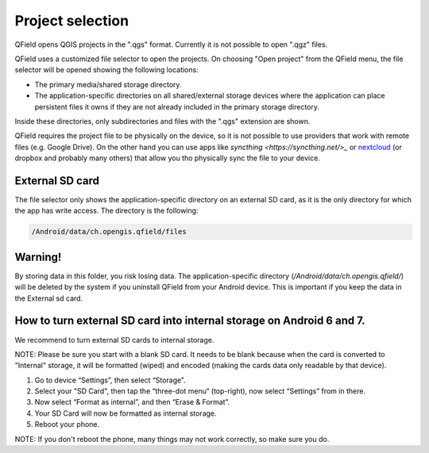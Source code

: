 Project selection
=================

QField opens QGIS projects in the ".qgs" format. Currently it is not possible to open ".qgz" files.

QField uses a customized file selector to open the projects. On choosing "Open project" from the QField menu, the file selector will be opened showing the following locations:

- The primary media/shared storage directory.
- The application-specific directories on all shared/external storage devices where the application can place persistent files it owns if they are not already included in the primary storage directory.

Inside these directories, only subdirectories and files with the ".qgs" extension are shown.

QField requires the project file to be physically on the device, so it is not possible to use providers that work with remote files (e.g. Google Drive). On the other hand you can use apps like `syncthing <https://syncthing.net/>_` or `nextcloud <https://nextcloud.com/>`_ (or dropbox and probably many others) that allow you tho physically sync the file to your device.

External SD card
----------------
The file selector only shows the application-specific directory on an external SD card, as it is the only directory for which the app has write access. The directory is the following:

.. code-block:: none

    /Android/data/ch.opengis.qfield/files

Warning!
--------
By storing data in this folder, you risk losing data.
The application-specific directory (`/Android/data/ch.opengis.qfield/`) will be deleted by the system if you uninstall QField from your Android device. This is important if you keep the data in the External sd card.

How to turn external SD card into internal storage on Android 6 and 7.
--------
We recommend to turn external SD cards to internal storage.

NOTE: Please be sure you start with a blank SD card. It needs to be blank because when the card is converted to "Internal" storage, it will be formatted (wiped) and encoded (making the cards data only readable by that device).

1. Go to device “Settings”, then select “Storage”.
2. Select your "SD Card", then tap the “three-dot menu“ (top-right), now select “Settings” from in there.
3. Now select “Format as internal”, and then “Erase & Format”.
4. Your SD Card will now be formatted as internal storage.
5. Reboot your phone.

NOTE: If you don't reboot the phone, many things may not work correctly, so make sure you do.
